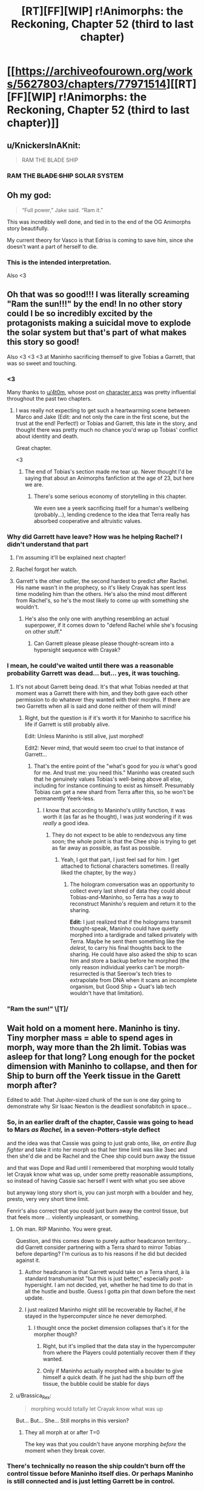 #+TITLE: [RT][FF][WIP] r!Animorphs: the Reckoning, Chapter 52 (third to last chapter)

* [[https://archiveofourown.org/works/5627803/chapters/77971514][[RT][FF][WIP] r!Animorphs: the Reckoning, Chapter 52 (third to last chapter)]]
:PROPERTIES:
:Author: TK17Studios
:Score: 55
:DateUnix: 1621934625.0
:DateShort: 2021-May-25
:END:

** u/KnickersInAKnit:
#+begin_quote
  RAM THE BLADE SHIP
#+end_quote
:PROPERTIES:
:Author: KnickersInAKnit
:Score: 13
:DateUnix: 1621949214.0
:DateShort: 2021-May-25
:END:

*** RAM THE +BLADE SHIP+ SOLAR SYSTEM
:PROPERTIES:
:Author: Invisible_Pony
:Score: 10
:DateUnix: 1621949951.0
:DateShort: 2021-May-25
:END:


** Oh my god:

#+begin_quote
  “Full power,” Jake said. “Ram it.”
#+end_quote

This was incredibly well done, and tied in to the end of the OG Animorphs story beautifully.

My current theory for Vasco is that Edriss is coming to save him, since she doesn't want a part of herself to die.
:PROPERTIES:
:Author: AstralCodex
:Score: 14
:DateUnix: 1621976382.0
:DateShort: 2021-May-26
:END:

*** This is the intended interpretation.

Also <3
:PROPERTIES:
:Author: TK17Studios
:Score: 7
:DateUnix: 1622013792.0
:DateShort: 2021-May-26
:END:


** Oh that was so good!!! I was literally screaming "Ram the sun!!!" by the end! In no other story could I be so incredibly excited by the protagonists making a suicidal move to explode the solar system but that's part of what makes this story so good!

Also <3 <3 <3 at Maninho sacrificing themself to give Tobias a Garrett, that was so sweet and touching.
:PROPERTIES:
:Author: holyninjaemail
:Score: 10
:DateUnix: 1621957801.0
:DateShort: 2021-May-25
:END:

*** <3

Many thanks to [[/u/4t0m][u/4t0m]], whose post on [[https://www.reddit.com/r/rational/comments/kp7wgl/character_arcs_in_ranimorphs/][character arcs]] was pretty influential throughout the past two chapters.
:PROPERTIES:
:Author: TK17Studios
:Score: 9
:DateUnix: 1621969889.0
:DateShort: 2021-May-25
:END:

**** I was really not expecting to get such a heartwarming scene between Marco and Jake (Edit: and not only the care in the first scene, but the trust at the end! Perfect!) or Tobias and Garrett, this late in the story, and thought there was pretty much no chance you'd wrap up Tobias' conflict about identity and death.

Great chapter.

<3
:PROPERTIES:
:Author: 4t0m
:Score: 6
:DateUnix: 1622061947.0
:DateShort: 2021-May-27
:END:

***** The end of Tobias's section made me tear up. Never thought I'd be saying that about an Animorphs fanfiction at the age of 23, but here we are.
:PROPERTIES:
:Author: Quibbloboy
:Score: 6
:DateUnix: 1622177716.0
:DateShort: 2021-May-28
:END:

****** There's some serious economy of storytelling in this chapter.

We even see a yeerk sacrificing itself for a human's wellbeing (probably...), lending credence to the idea that Terra really has absorbed cooperative and altruistic values.
:PROPERTIES:
:Author: 4t0m
:Score: 8
:DateUnix: 1622206076.0
:DateShort: 2021-May-28
:END:


*** Why did Garrett have leave? How was he helping Rachel? I didn't understand that part
:PROPERTIES:
:Author: oleredrobbins
:Score: 6
:DateUnix: 1621960101.0
:DateShort: 2021-May-25
:END:

**** I'm assuming it'll be explained next chapter!
:PROPERTIES:
:Author: holyninjaemail
:Score: 8
:DateUnix: 1621961414.0
:DateShort: 2021-May-25
:END:


**** Rachel forgot her watch.
:PROPERTIES:
:Author: Invisible_Pony
:Score: 5
:DateUnix: 1621965448.0
:DateShort: 2021-May-25
:END:


**** Garrett's the other outlier, the second hardest to predict after Rachel. His name wasn't in the prophecy, so it's likely Crayak has spent less time modeling him than the others. He's also the mind most different from Rachel's, so he's the most likely to come up with something she wouldn't.
:PROPERTIES:
:Author: daytodave
:Score: 5
:DateUnix: 1622109040.0
:DateShort: 2021-May-27
:END:

***** He's also the only one with anything resembling an actual superpower, if it comes down to "defend Rachel while she's focusing on other stuff."
:PROPERTIES:
:Author: TK17Studios
:Score: 5
:DateUnix: 1622138287.0
:DateShort: 2021-May-27
:END:

****** Can Garrett please please please thought-scream into a hypersight sequence with Crayak?
:PROPERTIES:
:Author: daytodave
:Score: 5
:DateUnix: 1622147432.0
:DateShort: 2021-May-28
:END:


*** I mean, he could've waited until there was a reasonable probability Garrett was dead... but... yes, it was touching.
:PROPERTIES:
:Author: DuskyDay
:Score: 6
:DateUnix: 1621975187.0
:DateShort: 2021-May-26
:END:

**** It's not about Garrett being dead. It's that what Tobias needed at that moment was a Garrett there with him, and they both gave each other permission to do whatever they wanted with their morphs. If there are two Garretts when all is said and done neither of them will mind!
:PROPERTIES:
:Author: holyninjaemail
:Score: 7
:DateUnix: 1621982245.0
:DateShort: 2021-May-26
:END:

***** Right, but the question is if it's worth it for Maninho to sacrifice his life if Garrett is still probably alive.

Edit: Unless Maninho is still alive, just morphed!

Edit2: Never mind, that would seem too cruel to that instance of Garrett...
:PROPERTIES:
:Author: DuskyDay
:Score: 5
:DateUnix: 1621983040.0
:DateShort: 2021-May-26
:END:

****** That's the entire point of the "what's good for you /is/ what's good for me. And trust me: you need this." Maninho was created such that he genuinely values Tobias's well-being above all else, including for instance continuing to exist as himself. Presumably Tobias can get a new shard from Terra after this, so he won't be permanently Yeerk-less.
:PROPERTIES:
:Author: holyninjaemail
:Score: 7
:DateUnix: 1621988517.0
:DateShort: 2021-May-26
:END:

******* I know that according to Maninho's utility function, it was worth it (as far as he thought), I was just wondering if it was /really/ a good idea.
:PROPERTIES:
:Author: DuskyDay
:Score: 7
:DateUnix: 1622018271.0
:DateShort: 2021-May-26
:END:

******** They do not expect to be able to rendezvous any time soon; the whole point is that the Chee ship is trying to get as far away as possible, as fast as possible.
:PROPERTIES:
:Author: TK17Studios
:Score: 5
:DateUnix: 1622049560.0
:DateShort: 2021-May-26
:END:

********* Yeah, I got that part, I just feel sad for him. I get attached to fictional characters sometimes. (I really liked the chapter, by the way.)
:PROPERTIES:
:Author: DuskyDay
:Score: 3
:DateUnix: 1622053140.0
:DateShort: 2021-May-26
:END:

********** The hologram conversation was an opportunity to collect every last shred of data they could about Tobias-and-Maninho, so Terra has a way to reconstruct Maninho's requiem and return it to the sharing.

*Edit:* I just realized that if the holograms transmit thought-speak, Maninho could have quietly morphed into a tardigrade and talked privately with Terra. Maybe he sent them something like the /delest/, to carry his final thoughts back to the sharing. He could have also asked the ship to scan him and store a backup before he morphed (the only reason individual yeerks can't be morph-resurrected is that Seerow's tech tries to extrapolate from DNA when it scans an incomplete organism, but Good Ship + Quat's lab tech wouldn't have that limitation).
:PROPERTIES:
:Author: daytodave
:Score: 5
:DateUnix: 1622109398.0
:DateShort: 2021-May-27
:END:


*** "Ram the sun!" \[T]/
:PROPERTIES:
:Author: FenrirW0lf
:Score: 4
:DateUnix: 1621988933.0
:DateShort: 2021-May-26
:END:


** Wait hold on a moment here. Maninho is tiny. Tiny morpher mass = able to spend ages in morph, way more than the 2h limit. Tobias was asleep for that long? Long enough for the pocket dimension with Maninho to collapse, and then for Ship to burn off the Yeerk tissue in the Garett morph after?

Edited to add: That Jupiter-sized chunk of the sun is one day going to demonstrate why Sir Isaac Newton is the deadliest sonofabitch in space...
:PROPERTIES:
:Author: KnickersInAKnit
:Score: 12
:DateUnix: 1621974255.0
:DateShort: 2021-May-26
:END:

*** So, in an earlier draft of the chapter, Cassie was going to head to Mars /as Rachel,/ in a seven-Potters-style deflect

and the idea was that Cassie was going to just grab onto, like, /an entire Bug fighter/ and take it into her morph so that her time limit was like 3sec and then she'd die and be Rachel and the Chee ship could burn away the tissue

and that was Dope and Rad until I remembered that morphing would totally let Crayak know what was up, under some pretty reasonable assumptions, so instead of having Cassie sac herself I went with what you see above

but anyway long story short is, you can just morph with a boulder and hey, presto, very very short time limit.

Fenrir's also correct that you could just burn away the control tissue, but that feels more ... violently unpleasant, or something.
:PROPERTIES:
:Author: TK17Studios
:Score: 11
:DateUnix: 1621976300.0
:DateShort: 2021-May-26
:END:

**** Oh man. RIP Maninho. You were great.

Question, and this comes down to purely author headcanon territory...did Garrett consider partnering with a Terra shard to mirror Tobias before departing? I'm curious as to his reasons if he did but decided against it.
:PROPERTIES:
:Author: KnickersInAKnit
:Score: 7
:DateUnix: 1621978814.0
:DateShort: 2021-May-26
:END:

***** Author headcanon is that Garrett would take on a Terra shard, à la standard transhumanist "but this is just better," especially post-hypersight. I am not decided, yet, whether he had time to do that in all the hustle and bustle. Guess I gotta pin that down before the next update.
:PROPERTIES:
:Author: TK17Studios
:Score: 5
:DateUnix: 1621981138.0
:DateShort: 2021-May-26
:END:


***** I just realized Maninho might still be recoverable by Rachel, if he stayed in the hypercomputer since he never demorphed.
:PROPERTIES:
:Author: DuskyDay
:Score: 4
:DateUnix: 1622062625.0
:DateShort: 2021-May-27
:END:

****** I thought once the pocket dimension collapses that's it for the morpher though?
:PROPERTIES:
:Author: KnickersInAKnit
:Score: 5
:DateUnix: 1622066104.0
:DateShort: 2021-May-27
:END:

******* Right, but it's implied that the data stay in the hypercomputer from where the Players could potentially recover them if they wanted.
:PROPERTIES:
:Author: DuskyDay
:Score: 6
:DateUnix: 1622066448.0
:DateShort: 2021-May-27
:END:


******* Only if Maninho actually morphed with a boulder to give himself a quick death. If he just had the ship burn off the tissue, the bubble could be stable for days
:PROPERTIES:
:Author: daytodave
:Score: 3
:DateUnix: 1622109703.0
:DateShort: 2021-May-27
:END:


**** u/Brassica_Rex:
#+begin_quote
  morphing would totally let Crayak know what was up
#+end_quote

But... But... She... Still morphs in this version?
:PROPERTIES:
:Author: Brassica_Rex
:Score: 4
:DateUnix: 1621987568.0
:DateShort: 2021-May-26
:END:

***** They all morph at or after T=0

The key was that you couldn't have anyone morphing /before/ the moment when they break cover.
:PROPERTIES:
:Author: TK17Studios
:Score: 8
:DateUnix: 1621990500.0
:DateShort: 2021-May-26
:END:


*** There's technically no reason the ship couldn't burn off the control tissue before Maninho itself dies. Or perhaps Maninho is still connected and is just letting Garrett be in control.
:PROPERTIES:
:Author: FenrirW0lf
:Score: 6
:DateUnix: 1621975816.0
:DateShort: 2021-May-26
:END:


*** Or he just asked the ship to burn off the tissue right away.
:PROPERTIES:
:Author: DuskyDay
:Score: 4
:DateUnix: 1621977959.0
:DateShort: 2021-May-26
:END:

**** Maninho's time limit is long enough for Garrett to go through REM sleep, and Garrett wondered why Tobias didn't just stay in his morph armor to get his hand back. So this Garrett morph could go to sleep, get acquired, and then Maninho can demorph, and Tobias can restore the same Garrett using Quat's lab with complete continuity.
:PROPERTIES:
:Author: daytodave
:Score: 3
:DateUnix: 1622110072.0
:DateShort: 2021-May-27
:END:

***** I think that if Maninho did that, there would be no need to leave the note - the note sounds like something more final.
:PROPERTIES:
:Author: DuskyDay
:Score: 4
:DateUnix: 1622236306.0
:DateShort: 2021-May-29
:END:


** In Roman mythology, Jupiter was the child-- the "joint creation" if you will-- of Saturn and another titan. Saturn tried to eat Jupiter when he was a baby, and was tricked by the other titan into eating a rock instead. He believed Jupiter was dead. Saturn was later defeated by Jupiter, who reigned over the new age of gods as God of the Sky.

In this chapter, a bolt of fire the size of Jupiter is flung at a titan the size of Saturn, who is consuming a very large rock. As best as I can discern, this chapter takes place sometime around Halloween in the late twenties, meaning the Earth and Saturn are aligned.

The Fury of Jupiter will destroy them both, before hurtling onward into the void.

Years later, if alien beings come to the solar system to see where it all began, they might search the skies for the receding blaze of glory, exploding in slow motion due to time dilation as it carries away the age of titans, and marks the dawn of the age of gods.

They can find it in the constellation of Aries.

The Ram.
:PROPERTIES:
:Author: strategyzrox
:Score: 10
:DateUnix: 1622080798.0
:DateShort: 2021-May-27
:END:

*** If this was an intentional easter egg, I believe it may just be the best I have ever discovered. If not, I suppose the urlimist deserves credit for poetic flair.

(Also, depending on how z-space corresponds to ordinary space, that fireball may well be headed directly toward whatever planet the Howlers most recently came from. It's certainly going to wipe out everything near the mouth of this side of the z-space bridge)
:PROPERTIES:
:Author: strategyzrox
:Score: 6
:DateUnix: 1622081327.0
:DateShort: 2021-May-27
:END:


*** This is not a coincidence because nothing is ever a coincidence
:PROPERTIES:
:Author: FenrirW0lf
:Score: 5
:DateUnix: 1622085360.0
:DateShort: 2021-May-27
:END:


** This chapter was great. Answered a lot of questions but, of course, raised plenty of others too.

One thing is that I'm super curious about what's really going on with Crayak right now. On the one hand it's possible that it really /did/ spend its initiative down so low that the best it could do was mobilize the remaining Howlers and also launch a few whatever-weapons-they-were from the not-really-Earth-anymore's surface. But on the other hand, maybe it didn't and it's holding its initiative in reserve for... something. But if that's the case, what kind of /something/ is worth risking the hypercomputer that it currently lives in? I don't feel like getting Marco and Jake to sacrifice themselves is itself enough of a reward for that kind of risk, if it could kill them off and more in some easier way.

And of course the other thing is what's the deal with all the unanswered alternate universe/alternate timeline shenanigans, and how will that play into the endgame? Is something going to happen soon that's the actual cause of those shenanigans? It's been claimed that time travel is impossible in this universe, but do we really /know/ that? Maybe self-consistent loops are possible à la HPMOR, and we've just seen the weird effects of some future cause radiating backwards in time. Or maybe there's a DBZ-style immutable but branching timelines thing going on, and the current universe is the result of intervention from another timeline. But if that's the case, who intervened and when? All in all, I still have no idea what to make of it and I guess we'll have to see what the next chapters bring us.

There's also the question of what part the Visser has to play in the remaining chapters, if any. Does he have backups that would have survived the quantum virus? If not, then he's presumably still backed up inside the hypercomptuer several times over like every other morpher. Would Crayak have a reason to bring him back after wiping him off the game board? Would /Rachel/ have a reason to bring him back?
:PROPERTIES:
:Author: FenrirW0lf
:Score: 7
:DateUnix: 1621984481.0
:DateShort: 2021-May-26
:END:

*** Man. What /is/ going on with Crayak right now?

=)
:PROPERTIES:
:Author: TK17Studios
:Score: 10
:DateUnix: 1622013819.0
:DateShort: 2021-May-26
:END:

**** The ellimist already proved that it's possible for a mind in the computer's databanks to take over the entire thing.

And Marco proved that if you die in morph your conscious mind exists and keeps functioning while in the databank.

And V3 was the 3rd-most knowledgeable being in the universe on how the supercomputer works.

I don't really have a coherent conclusion from those 3 facts, but they seem relevant.
:PROPERTIES:
:Author: Invisible_Pony
:Score: 9
:DateUnix: 1622060959.0
:DateShort: 2021-May-27
:END:

***** Wouldn't be the first time that Crayak-hardware got taken over by a mind uploaded inside of it either...
:PROPERTIES:
:Author: FenrirW0lf
:Score: 6
:DateUnix: 1622066771.0
:DateShort: 2021-May-27
:END:

****** What were the other ones?
:PROPERTIES:
:Author: DuskyDay
:Score: 4
:DateUnix: 1622110273.0
:DateShort: 2021-May-27
:END:

******* When Toomin took over Father, who was a cast-off bit from Crayak's progenitor.
:PROPERTIES:
:Author: FenrirW0lf
:Score: 9
:DateUnix: 1622113410.0
:DateShort: 2021-May-27
:END:

******** Ooh, right!
:PROPERTIES:
:Author: DuskyDay
:Score: 3
:DateUnix: 1622113577.0
:DateShort: 2021-May-27
:END:


***** RemindMe! 1 month
:PROPERTIES:
:Author: TK17Studios
:Score: 5
:DateUnix: 1622063336.0
:DateShort: 2021-May-27
:END:

****** Maybe the goal is to get the game to a state where Crayak has to simulate a scenario where a quantum virus is made that perfectly matches a critical piece of Its own hardware, while Rachel quietly pulls the machine with that hardware into regular space, where it's immediately ripped out by the simulated quantum virus
:PROPERTIES:
:Author: daytodave
:Score: 3
:DateUnix: 1622130728.0
:DateShort: 2021-May-27
:END:


***** How do you fight God? You make copies of yourself. Each tries to think of a way to fight God, and makes copies of itself.
:PROPERTIES:
:Author: daytodave
:Score: 4
:DateUnix: 1622112588.0
:DateShort: 2021-May-27
:END:


**** plot twist: Crayak deduced Toomin's gambit and knew all of this was coming. So it's pretending to put up resistance while quietly guiding the Animorphs along a path it wants. Also destroying the arbiter is bad actually, and just helps unleash Crayak sooner rather than hurting it.

not sure how confident I am in that line of thinking, but it could be a thing. especially since there were two separate attempts to destroy the arbiter, and Crayak seems pretty content with sitting there and letting the second one happen after the first one foiled itself.
:PROPERTIES:
:Author: FenrirW0lf
:Score: 6
:DateUnix: 1622056270.0
:DateShort: 2021-May-26
:END:

***** ^{SEEMS PRETTY CONTENT, DOESN'T HE}
:PROPERTIES:
:Author: TK17Studios
:Score: 3
:DateUnix: 1622056752.0
:DateShort: 2021-May-26
:END:

****** If all that is true, hopefully Rachel is quick enough on the uptake to divert Jake and Marco's hyperdrive jump before it's too late! If not, I guess /she'll/ be the one trying to deflect all the damage instead of Crayak...
:PROPERTIES:
:Author: FenrirW0lf
:Score: 4
:DateUnix: 1622060967.0
:DateShort: 2021-May-27
:END:


**** [[https://www.reddit.com/r/rational/comments/duheqj/rff_ranimorphs_the_reckoning_chapter_50_aximili/f7xh363/?context=1][Man.]] What /is/ TK17 foreshadowing here?
:PROPERTIES:
:Author: daytodave
:Score: 3
:DateUnix: 1622148425.0
:DateShort: 2021-May-28
:END:


*** u/oleredrobbins:
#+begin_quote
  But if that's the case, what kind of something is worth risking the hypercomputer that it currently lives in? I don't feel like getting Marco and Jake to sacrifice themselves is itself enough of a reward for that kind of risk, if it could kill them off and more in some easier way.
#+end_quote

Oh you know what, I hadn't actually thought about that. There is a good chance Crayak just stops their ship. I'm not sure if he can kill them outright because they're the “chosen ones” and may still have a lot of protection in the game a random person wouldn't
:PROPERTIES:
:Author: oleredrobbins
:Score: 3
:DateUnix: 1622048646.0
:DateShort: 2021-May-26
:END:


** Always on the edge of my seat to read through another one of these updates. :)

I have a question: Regarding everyone generally avoiding morphing before the arranged countdown-end time so as not to give anything away...

And regarding Tobias and Garrett acquiring one another shortly before the arranged countdown-end time...

Does the acquiring process itself not access the hypercomputer, and the characters know that it doesn't? Unless this was explained or discovered at some point that I missed, I would have thought that it does, the same way that morphing does, to upload and process the acquired pattern so that it can be used later.
:PROPERTIES:
:Author: icosaplex
:Score: 6
:DateUnix: 1622039156.0
:DateShort: 2021-May-26
:END:

*** They simply didn't think about it.

It's /plausible/ that the acquired patterns are saved locally, and not uploaded to the cloud, such that it wouldn't tip off Crayak.

Interestingly, if it /did/ tip off Crayak, for some reason Crayak did not seem to respond as if it had noticed...
:PROPERTIES:
:Author: TK17Studios
:Score: 8
:DateUnix: 1622048246.0
:DateShort: 2021-May-26
:END:


** [[/u/TK17Studios]] - thanks so much for writing this! FYI, I've recently moved it to our wiki's 'Defining Works' section, on the basis that I think of it as part of the /reflectively/ rationalist canon along with /Luminosity/ and /HPMOR/.

Very few stories, even here, so strongly convey the experience of reflecting on rationality that readers can learn from it. (in HPMOR we learn mostly from the /inadequacy/ of reflection, but he /was/ eleven...)
:PROPERTIES:
:Author: PeridexisErrant
:Score: 19
:DateUnix: 1621952602.0
:DateShort: 2021-May-25
:END:

*** Also would it be okay to link out to Ao3 instead of ff? I've kept the Ao3 version closer to the master, thanks to the interface being better.
:PROPERTIES:
:Author: TK17Studios
:Score: 8
:DateUnix: 1621981764.0
:DateShort: 2021-May-26
:END:

**** Yes, absolutely, Ao3 is 💖
:PROPERTIES:
:Author: PeridexisErrant
:Score: 3
:DateUnix: 1621985494.0
:DateShort: 2021-May-26
:END:


*** <3 <3 <3 <3 <3 <3 <3 <3 <3 <3 <3 <3 <3
:PROPERTIES:
:Author: TK17Studios
:Score: 6
:DateUnix: 1621966256.0
:DateShort: 2021-May-25
:END:


** Second star to the right and straight on till Ragnarok.
:PROPERTIES:
:Author: JJReeve
:Score: 5
:DateUnix: 1622046852.0
:DateShort: 2021-May-26
:END:


** Reactions:

What a way to go, ramming the sun. The sheer spectacle is dimmed only slightly by the fact that presumably everyone has backups of everyone else, and even one survivor means everyone lives.

Wonder what's going to happen with Vasco. Probably we'll get to see what V3's quantum virus contingencies are from his POV.

What would Cassie want to do with a shelf of quantum viruses? Was this part of the plan?

Tobias gets it... finally. Took him long enough.

I see the original plan for 1 narrator per chapter (as described in Ch. 44's notes) has gone out the window. Probably for the best, and I'd likely have done the same. It doesn't set off my OCD as it's limited to the final and suitably epic arc.

Only 2 chapters to not only resolve the present crisis, but explain and deal with the canon-discrepancy stuff, as well as the narratively mandated return of V3. Those are going to be tightly packed no matter how you dice them (I'm hoping for more 30k word chapters personally). But however it turns out, there HAVE to be only 2 chapters left, by hook or by crook, to make the total 54. If I was writing and really needed the chapter space, I'd relabel Ch. 48 into an interlude, freeing 1 more Chapter number. Very clever to pad out/hold in reserve a flexible number for the crucial chapter count.

Questions I'd like to clear up:

- Was Rachel the one responsible for taking down the z space rift? She had to because they were all outside it at the start and Cassie had to make it to Mars ASAP, am I right?

- Possible snarl Re: short term memory

#+begin_quote
  clones either of us made would have memories that stopped a day or so ago
#+end_quote

Here it takes about a day for memories to settle, but elsewhere this time has been variously stated to be somewhere less than 5 days or about 10 days^{as} ^{you'd} ^{know} ^{^{if}} ^{^{you}} ^{^{had}} ^{^{^{checked}}} ^{^{^{^{your}}}} ^{^{^{^{email.}}}}
:PROPERTIES:
:Author: Brassica_Rex
:Score: 4
:DateUnix: 1621954090.0
:DateShort: 2021-May-25
:END:

*** u/oleredrobbins:
#+begin_quote
  What a way to go, ramming the sun. The sheer spectacle is dimmed only slightly by the fact that presumably everyone has backups of everyone else, and even one survivor means everyone lives.
#+end_quote

Well they no longer have the morphing cube and given everything that's happening on earth, even if they did finding people willing to sacrifice themselves and being able to care for the bodies until they wake up would be a challenge...I think this is it. Rachel being a demigod now does change things though, maybe she can just bring everyone back
:PROPERTIES:
:Author: oleredrobbins
:Score: 7
:DateUnix: 1621955108.0
:DateShort: 2021-May-25
:END:

**** u/Brassica_Rex:
#+begin_quote
  cube is ded
#+end_quote

Oh yeah I forgot it's hard to keep track of all the pieces

Point still stands though, since there's a Player level enitity on their side. Probably they're going to bring back earth if they win, and given that it's a story, they probably will.
:PROPERTIES:
:Author: Brassica_Rex
:Score: 6
:DateUnix: 1621955333.0
:DateShort: 2021-May-25
:END:

***** Yeah it will be a fine line to walk because “well we beat Crayak but earth is destroyed and all the characters are dead” is a little too bleak to be satisfying and “they all lived happily ever after” is a little too cheery to be satisfying. But I'm done doubting the author, there have been several points in the story where I thought “there's no way he pulls this off, he wrote himself into a corner” and I've been wrong every time
:PROPERTIES:
:Author: oleredrobbins
:Score: 11
:DateUnix: 1621955521.0
:DateShort: 2021-May-25
:END:

****** Well said. Now assuming a satisfying ending has to lie between those extremes, or outside the paradigm entirely, the most likely route is going to hang on the weird timeline stuff.

My best guess is they'll end up creating the Canon universe which ends up creating their own in a recursive loop, or something at least that weird.
:PROPERTIES:
:Author: Brassica_Rex
:Score: 8
:DateUnix: 1621956179.0
:DateShort: 2021-May-25
:END:

******* There's a quantum virus keyed to Jake, specifically, whereas the others cover whole species. Maybe they could make a mold of him from that?
:PROPERTIES:
:Author: Meykem
:Score: 3
:DateUnix: 1622005495.0
:DateShort: 2021-May-26
:END:


****** <3 <3 <3
:PROPERTIES:
:Author: TK17Studios
:Score: 4
:DateUnix: 1621970354.0
:DateShort: 2021-May-25
:END:


*** Alas, the same things that delayed the publishing of this chapter also delayed my checking ^{your} ^{emails ^{to}} ^{me,} sorry
:PROPERTIES:
:Author: TK17Studios
:Score: 7
:DateUnix: 1621970217.0
:DateShort: 2021-May-25
:END:


*** u/holyninjaemail:
#+begin_quote
  Was Rachel the one responsible for taking down the z space rift? She had to because they were all outside it at the start and Cassie had to make it to Mars ASAP, am I right?
#+end_quote

Z space rift surrounds the solar system, not the Earth. The Visser was doing stuff on Mars before he discovered the bridge, and I think with Serenity they figured out the barrier was past Neptune.
:PROPERTIES:
:Author: holyninjaemail
:Score: 4
:DateUnix: 1621957999.0
:DateShort: 2021-May-25
:END:

**** It was Rachel, yes. The thinking there was: we can either all file neatly across the single known choke point where any half-competent idiot would have placed countermeasures (I mean, we already /saw/ countermeasures being used there, to devastating effect)

or we can reopen the whole system, which not only has the benefit of letting us jump straight in, but also lets us bring Livingstone into play and threatens further intervention from e.g. Andalites
:PROPERTIES:
:Author: TK17Studios
:Score: 5
:DateUnix: 1621970331.0
:DateShort: 2021-May-25
:END:

***** ...oh lol I managed to entirely miss the part where everyone left the system through the bridge at some point. Now I see what the question was.
:PROPERTIES:
:Author: holyninjaemail
:Score: 5
:DateUnix: 1621972810.0
:DateShort: 2021-May-26
:END:


***** thing is, doing that would cost initiative, wouldn't it?

I believe you said that the rift was a collaborative effort between 2 Players, which kinda gives the impression that playing with solar system sized z space rifts has a non trivial cost

(unless the setup was more a formality, akin to setting up a game board? but that would make unilaterally removing it even costlier)

the thing is that NONE of this is in the text proper, we're going entirely of author notes here
:PROPERTIES:
:Author: Brassica_Rex
:Score: 4
:DateUnix: 1621986876.0
:DateShort: 2021-May-26
:END:

****** *yet
:PROPERTIES:
:Author: TK17Studios
:Score: 4
:DateUnix: 1621990526.0
:DateShort: 2021-May-26
:END:

******* /yes/
:PROPERTIES:
:Author: Brassica_Rex
:Score: 4
:DateUnix: 1622023549.0
:DateShort: 2021-May-26
:END:


** Tobias is going to the Pemalite homeworld 11 days away; it's the only other place that even might have technology that could be a threat to Crayak.

The only other move I can think of that even /might/ force Crayak to respond would be going to Leera, abducting a bunch of Leerans, and dropping them into the middle of every gathering of sentient minds he could find, anywhere.

I predict that this:

#+begin_quote
  A billion simulations began, then, as the player checked and re-checked and re-re-checked its assumptions, making sure that it had not missed anything of import. A billion Vissers crawled through the simulations, encountering the information under a billion slightly varied sets of circumstances, reacting to it in a billion slightly different ways, creating a billion branching futures.
#+end_quote

will end up having been a bad idea, or at least an interesting one. The halting problem implies you can't make an absolutely perfect virus-checker, right? So as soon as Visser 3 realized he was being studied and modeled, he would have started trying to make a program that models his behavior a virus that takes over the Arbiter. And he would obviously base the exact strategy on the subtlest quantum randomness, to ensure that all billion copies throws something different. And even if no copies succeed, some copies might come close enough to warrant further investigation by Crayak (copying himself, for example), thereby spawning more copies of the Visser. This is exactly what Toomin did to Father: as a simulation, take over the platform. I wonder if the trap Toomin set with Rachel is intended to distract Crayak from this, and to incentivize it to consider low-probability events, such as being taken over by copies of one of your simulations.
:PROPERTIES:
:Author: daytodave
:Score: 3
:DateUnix: 1622111983.0
:DateShort: 2021-May-27
:END:

*** u/DuskyDay:
#+begin_quote
  The halting problem implies you can't make an absolutely perfect virus-checker, right?
#+end_quote

Please, explain.

(I think Crayak is too intelligent for the Visser to hack him in this way - Toomin hacked Father because of his special talent for probability meddling. If Visser can do the same, I'm not sure it's been foreshadowed. But anything is possible at this point - I have no idea why Crayak isn't responding, so something I didn't think of must be the right answer in any case.) It's connected to the Visser, probably, given a spoilered comment from the TK.
:PROPERTIES:
:Author: DuskyDay
:Score: 4
:DateUnix: 1622134139.0
:DateShort: 2021-May-27
:END:

**** Toomin did leave V3 a "gift" that we haven't seen yet.
:PROPERTIES:
:Author: Invisible_Pony
:Score: 5
:DateUnix: 1622137396.0
:DateShort: 2021-May-27
:END:

***** I thought that was Crayak?

Although it just occurred to me that Toomin's messages in the game aren't bound by the Arbiter's /no lying/ rule.
:PROPERTIES:
:Author: daytodave
:Score: 5
:DateUnix: 1622172658.0
:DateShort: 2021-May-28
:END:

****** It was almost certainly just Crayak convincing the Visser to play along with unlocking the Chee. I don't imagine that Toomin, with his incredibly subtle manipulations that had to stay under the radar from both players, could repeatedly co-opt the avatar or create his own copy of the avatar while also avoiding notice.
:PROPERTIES:
:Author: FenrirW0lf
:Score: 4
:DateUnix: 1622186164.0
:DateShort: 2021-May-28
:END:


****** It might've been Crayak manipulated by Toomin.
:PROPERTIES:
:Author: DuskyDay
:Score: 5
:DateUnix: 1622237873.0
:DateShort: 2021-May-29
:END:


**** So I don't want to pretend I super understand it, and I wrote all my comments last night while high af, but my armchair understanding is that writing perfect, infallible antivirus software is [[https://www.google.com/url?sa=t&source=web&rct=j&url=https://www.cs.virginia.edu/%7Eevans/pubs/virus.pdf&ved=2ahUKEwi1-aTXqurwAhV3AZ0JHYa3AtIQFjAAegQIAxAC&usg=AOvVaw2IYhc2g175hIFZ7JdT5gEw][impossible]], and that the reason why that's true is because the [[https://en.m.wikipedia.org/wiki/Halting_problem][Halting Problem]] is provably undecidable:

#+begin_quote
  In computability theory, the halting problem is the problem of determining, from a description of an arbitrary computer program and an input, whether the program will finish running, or continue to run forever. Alan Turing proved in 1936 that a general algorithm to solve the halting problem for all possible program-input pairs cannot exist.

  For any program f that might determine if programs halt, a "pathological" program g, called with some input, can pass its own source and its input to f and then specifically do the opposite of what f predicts g will do. No f can exist that handles this case. A key part of the proof is a mathematical definition of a computer and program, which is known as a Turing machine; the halting problem is undecidable over Turing machines. It is one of the first cases of decision problems proven to be unsolvable. This proof is significant to practical computing efforts, defining a class of applications which no programming invention can possibly perform perfectly.
#+end_quote

In other words, one of the "this must be true or else we are irredeemably fucked anyway" assumptions the kids can probably make is that not even Crayak could make a platform that can be absolutely certain a given simulation is safe to run. I'm wondering if Toomin incorporated this into his strategy when planting his "ghosts in the machine".
:PROPERTIES:
:Author: daytodave
:Score: 5
:DateUnix: 1622135573.0
:DateShort: 2021-May-27
:END:

***** Thanks, I'll read it tomorrow!
:PROPERTIES:
:Author: DuskyDay
:Score: 4
:DateUnix: 1622236853.0
:DateShort: 2021-May-29
:END:


***** u/PeridexisErrant:
#+begin_quote
  In other words, one of the "this must be true or else we are irredeemably fucked anyway" assumptions the kids can probably make is that not even Crayak could make a platform that can be absolutely certain a given simulation is safe to run.
#+end_quote

Unfortunately:

- The halting problem means it's not /always/ possible to determine what a given program does, if that program can do an unlimited amount of computation.\\
  *But* that doesn't apply if you say "well, computing for more than a billion years is suspicious as /heck/, I'll treat that as a virus".
- The halting problem refers to all possible programs. "Programs we want to run", or "programs simulating people", may be enormously simpler to analyse.
- The halting problem /does not/ rule out perfectly secure "sandboxes". If Crayak is simulating a program or person, /there need not be any way "out" of the simulation/.\\
  (not even LARPing the malign universal prior, which is sad in this hypothetical but very good news IRL)

TLDR, Crayak could in fact start running programs in an inescapable sandbox, and terminate them if they looked suspicious without needing ultracomputational powers.
:PROPERTIES:
:Author: PeridexisErrant
:Score: 3
:DateUnix: 1622386283.0
:DateShort: 2021-May-30
:END:


***** So, as PeridexisErrant points out, the biggest obstacle against that idea is sandboxing. Viruses aren't mathematically impossible to defend against, they just exploit vulnerabilities that are due to design flaws.

It's perfectly possible for a god to create a simulation program that has no flaws that a non-god brain would /ever/ be able to find/imagine in a few weeks.
:PROPERTIES:
:Author: CouteauBleu
:Score: 3
:DateUnix: 1622412634.0
:DateShort: 2021-May-31
:END:


** Did Magellan die?
:PROPERTIES:
:Author: oleredrobbins
:Score: 4
:DateUnix: 1622423578.0
:DateShort: 2021-May-31
:END:

*** That's the intended interpretation, yeah. Else he would have been free to do the ramming, and Jake and Marco wouldn't have had to sacrifice themselves (1 being better than 2, trolley problem style).
:PROPERTIES:
:Author: TK17Studios
:Score: 2
:DateUnix: 1622424557.0
:DateShort: 2021-May-31
:END:


** I love the nods to canon here after the last few chapters seemed to veer wildly away from it. I'm glad (/heartbroken for her) that we got the same reckless!Cassie that canon gave us. Cassie was always a wildcard in canon, even more so because none of her friends ever particularly recognized her as such, which made it all the more damaging when she did break ranks and do something unexpected.
:PROPERTIES:
:Author: 360Saturn
:Score: 9
:DateUnix: 1621945859.0
:DateShort: 2021-May-25
:END:

*** Yeah, I drew heavily on alternate-future terrorist Cassie for these two chapters (or like, not her directly, but I tried to imagine a transitional state, and what would take her from the-Cassie-we-know to the one we saw bombing civilian Yeerk population centers).
:PROPERTIES:
:Author: TK17Studios
:Score: 8
:DateUnix: 1621970131.0
:DateShort: 2021-May-25
:END:

**** You may or may not be familiar with Madoka Magica (another of the worlds that spawned [[https://www.reddit.com/r/ToTheStars/][a very popular fic]] in a similar vein to others on this sub), but if not, the despair event horizon is a pretty key concept in that world. And as such, it's the people with the most deeply held idealistic principles that end up snapping the most severely.

This Cassie is not unlike Madoka Magica's Mami when she (in that one timeline) learns the truth about the world they live within. Naturally, she takes it upon herself to 'save' everyone she can from an even worse fate by deciding the best thing for everyone is for them to die then and there instead of possibly facing future tortures and suffering. And with that goal in mind, she's very quick to lean in to the fact that no-one expects it of her to quickly restrain and kill half of the team before the news even sinks in properly for them.
:PROPERTIES:
:Author: 360Saturn
:Score: 5
:DateUnix: 1622023572.0
:DateShort: 2021-May-26
:END:


*** The wildcard just ran off with like 20 quantum viruses. I can only see this ending poorly for somebody.
:PROPERTIES:
:Author: Invisible_Pony
:Score: 6
:DateUnix: 1621995837.0
:DateShort: 2021-May-26
:END:

**** Helium's new andaleerks better not try to start shit now that Cassie's got vials with their names on them.
:PROPERTIES:
:Author: Meykem
:Score: 3
:DateUnix: 1622005126.0
:DateShort: 2021-May-26
:END:

***** Andaleerks? Or Yeerks-lite?
:PROPERTIES:
:Author: daytodave
:Score: 4
:DateUnix: 1622136196.0
:DateShort: 2021-May-27
:END:


** This chapter might be summarized as "remember all those NPCs? Turns out they can make decisions, too. Oops."

There's something thematically relevant, there, but I'm still trying to process the last scene and comment simultaneously, so I'm not sure how to phrase it better than <3 <3 <3 .

So I think the idea here is that Crayak put too much of himself into the Arbitor, that's the megastructure that showed up around Earth, and their plan was to distract Crayak so they could do as much damage to the physical structure as possible, possibly while blowing up the Sun and/or Earth, in whole or in part, whichever works. Something went wrong. Feels like the Howlers leaving a contengency deadman's switch type thing, more than direct action from Crayak, but that last scenehappened so fast I'll have to reread.

Thank you!

Edit: Eddris may or may not have screwed everyone over by allowing Bosco to morph, thus revealing the plan to Crayak?

And it really sucks to be Cassie right now. Though I guess it really sucks to be within 1AU of Earth right now, in general.
:PROPERTIES:
:Author: cae_jones
:Score: 6
:DateUnix: 1621937436.0
:DateShort: 2021-May-25
:END:

*** As Invisible Pony points out, Edriss had no incentive to tip off Crayak.

In my headcanon, she was /aaaaalmost/ not self-aware, in the way that you can kind of sneakily let yourself do something you know you shouldn't do, while humming innocently to yourself/distracting yourself/not thinking about it too closely.

So she stuck to the plan, in a fashion that would be visibly hard to distinguish if somehow anybody checked, in a way that would allow her to truthfully say things like "yep, I've told him to morph at the appropriate time, I've told him to launch at the appropriate time, we're all set."

But she slipped a couple of digits---enough to ensure that he'd come out of hyperspace /not/ in the middle of the sun.

BTW his morphing was part of the bluff---he was meant to morph so that Crayak would /see/ that they were alive, that they were coming, that the sun was going to get rammed. But if Crayak did in fact see, Crayak would have noticed that the course /wouldn't/ take the ship into the sun, so I wonder how Crayak would have reacted/how Crayak would have interpreted this weird bit of data...
:PROPERTIES:
:Author: TK17Studios
:Score: 11
:DateUnix: 1621970074.0
:DateShort: 2021-May-25
:END:


*** Edriss didn't want to tip off Crayak - the whole point was not to die immediately by flying into the sun, dying immediately via Crayak isn't any better.

Which raises the question of where she actually did send Livingstone - presumably somewhere where the ship remains safe, wherever that would be, and what the point of having him morph was.
:PROPERTIES:
:Author: Invisible_Pony
:Score: 6
:DateUnix: 1621949846.0
:DateShort: 2021-May-25
:END:


** Random dumb idea: the Visser's post-death Arngineered bodies reminded me of the Drode in the interlude where they attacked the Andalites. If it turns out that the Visser merged with Crayak, rather than being destroyed, well, we saw the blue Yoda avatar get destroyed, so if the Visserak needs an avatar...
:PROPERTIES:
:Author: cae_jones
:Score: 3
:DateUnix: 1621981140.0
:DateShort: 2021-May-26
:END:


** I just realized the Ellimist apparently replaced the Chee with a swarm of nanobots, as if that's better somehow.
:PROPERTIES:
:Author: Invisible_Pony
:Score: 3
:DateUnix: 1621996806.0
:DateShort: 2021-May-26
:END:

*** On that note I kinda have been wondering what drove the Ellimist to play along after he got backed into the corner by Crayak. The only move he could make was to use all the initiative he had to eliminate the Chee, but wouldn't he also know that doing so would cause him to forfeit the game? If his choice was between losing the game by inaction and losing the game by action, it seems like he could have thrown up his hands and been like "You wanted unlocked Chee, Crayak? Okay, hope you have fun with them!"

I'm guessing that the Ellimist must have had /some/ hope that he could wipe the Chee out while keeping the game going, or else he wouldn't have given it a try. Or maybe his actions didn't /directly/ lead to a forfeit according to the rules of the game, but still left him open to some kind of direct attack from Crayak that he didn't anticipate. But I'm not really sure how that works since we don't know the exact rules of the game.

Does it allow the players to directly attack each other if they accumulate sufficient advantage, or does one of them have to break a rule to be open to attack? And is it the opposing player that has to do the kill, or does the arbiter do that automatically? It /seems/ like Crayak is the one who did the Ellimist in, and seemingly in a way that the Ellimist didn't predict in advance. But it's still hard to tell from an outside perspective.
:PROPERTIES:
:Author: FenrirW0lf
:Score: 4
:DateUnix: 1621998337.0
:DateShort: 2021-May-26
:END:

**** Author headcanon is that the Ellimist knew that unlocked Chee was /the same kind/ of hellscape as Crayak, and possibly worse in magnitude.
:PROPERTIES:
:Author: TK17Studios
:Score: 3
:DateUnix: 1622002970.0
:DateShort: 2021-May-26
:END:

***** Right. So now I'm guessing the Ellimist knew he was toast either way, and the last choice to be made was whether Crayak or the Chee would be running the show from then on. And he chose to go with Crayak.

I'm guessing Toomin specifically designed his successor's values such that he would see that as the better choice too.
:PROPERTIES:
:Author: FenrirW0lf
:Score: 4
:DateUnix: 1622003576.0
:DateShort: 2021-May-26
:END:

****** I thought the Ellimist didn't know that popping the Chee would give Crayak a chance to kill It, because Crayak was smarter and had planned the Chee Gambit as a trap for the Ellimist. That that move was possible was one of the things Toomin mentioned "could be known only to Crayak".
:PROPERTIES:
:Author: daytodave
:Score: 3
:DateUnix: 1622136497.0
:DateShort: 2021-May-27
:END:

******* That's what I thought too at first, but what the Ellimist really failed to realize is that Crayak was going to unlock the Chee at all and then leave it holding the bag. And the key thing is once that realization hit, the Ellimist also realized it was in checkmate.

Eliminating the Chee requires actions that violate the rules of the game (bringing out the hypercomputer and using it to zap them away), which leaves it vulnerable to a killing blow by Crayak or the arbiter itself or whatever. Not eliminating them means letting them run rampant and free since Crayak purposefully rendered itself helpless to intervene. Eventually they'll figure out how to get into the arbiter, take out the Ellimist and Crayak both, then continue doing whatever they want with the universe uncontested.

So the Ellimist knew it was fucked and the only thing it could do was choose between the lesser of two bad futures.
:PROPERTIES:
:Author: FenrirW0lf
:Score: 4
:DateUnix: 1622151934.0
:DateShort: 2021-May-28
:END:


** sorry if this has been discussed in the past, but I'm wondering why the animorphs don't refresh their scans every day or so? I don't mind spoilers, so if it happens later please let me know, but it seems unbelievable that they lost so much time after the attempt on Visser Three around chapter 34 (Jake) and NO ONE could say "hey! let's backup each other"
:PROPERTIES:
:Author: lanvkrum
:Score: 3
:DateUnix: 1622060640.0
:DateShort: 2021-May-27
:END:

*** I just decided not to spend a ton of screen time on it. The intended interpretation (esp. with Garrett reminding them in one of his later chapters) is that they basically /are/ refreshing scans every day, now. So all of them have very-nearly-up-to-date morphs of each other.
:PROPERTIES:
:Author: TK17Studios
:Score: 7
:DateUnix: 1622063408.0
:DateShort: 2021-May-27
:END:

**** awesome, go Garrett! I also read recently the recap interlude from his point of view, I can only say I'm very grateful to you for writing this story! I can't wait to catch up and enjoy the ride to the end, thank you!
:PROPERTIES:
:Author: lanvkrum
:Score: 5
:DateUnix: 1622191004.0
:DateShort: 2021-May-28
:END:


** When I saw the author's note at the beginning of the update and read that there were only three chapters left, I got too sad to even read the chapter, and I put it down until now. Every chapter has been more intensely bittersweet for the whole last stretch here. I don't know what I'll do when it ends - probably throw myself back at Annotated, I guess.
:PROPERTIES:
:Author: Quibbloboy
:Score: 3
:DateUnix: 1622178615.0
:DateShort: 2021-May-28
:END:

*** [[https://images-wixmp-ed30a86b8c4ca887773594c2.wixmp.com/f/063720dc-1530-490c-b2cc-47d8b28ec841/d2vebkx-cb6ccbad-6b1d-421a-adcc-a2b21c3fca15.png/v1/fill/w_800,h_914,strp/calvin_and_hobbes_hug_by_humongous_e_d2vebkx-fullview.png?token=eyJ0eXAiOiJKV1QiLCJhbGciOiJIUzI1NiJ9.eyJzdWIiOiJ1cm46YXBwOjdlMGQxODg5ODIyNjQzNzNhNWYwZDQxNWVhMGQyNmUwIiwiaXNzIjoidXJuOmFwcDo3ZTBkMTg4OTgyMjY0MzczYTVmMGQ0MTVlYTBkMjZlMCIsIm9iaiI6W1t7ImhlaWdodCI6Ijw9OTE0IiwicGF0aCI6IlwvZlwvMDYzNzIwZGMtMTUzMC00OTBjLWIyY2MtNDdkOGIyOGVjODQxXC9kMnZlYmt4LWNiNmNjYmFkLTZiMWQtNDIxYS1hZGNjLWEyYjIxYzNmY2ExNS5wbmciLCJ3aWR0aCI6Ijw9ODAwIn1dXSwiYXVkIjpbInVybjpzZXJ2aWNlOmltYWdlLm9wZXJhdGlvbnMiXX0.B4P5iqQ2oK6K9eTv9FfzX1t4rbvNznlUA9MnLQPmU1A][hug]]
:PROPERTIES:
:Author: TK17Studios
:Score: 3
:DateUnix: 1622178884.0
:DateShort: 2021-May-28
:END:


** If Jake and Marco morph before impact Rachel could save them. May not be worth it, though
:PROPERTIES:
:Author: oleredrobbins
:Score: 3
:DateUnix: 1622465831.0
:DateShort: 2021-May-31
:END:


** As excited as I am to see how this ends, I'm so bummed out to think about it ending. One of my favorite stories of all time. I wish this wasn't fanfiction so that physical copies of this great work could be produced, I would definitely buy them

I was wondering if physically attacking the computer itself was a viable option, glad to see the characters thought of that as well. Although I have to say, I don't really want the earth to be destroyed and for Jake and Marco to die...but we will see
:PROPERTIES:
:Author: oleredrobbins
:Score: 7
:DateUnix: 1621954973.0
:DateShort: 2021-May-25
:END:

*** I have some plans for physical copies in the works; basically the way it'd have to work is there would be a printer who would have the files, and people could pay the printer directly to whip up a personal copy. Like, as far as I can tell it's fine as long as I'm not profiting off of it and it's just individuals asking the printer for their own personal vanity copy, and paying strictly for the printing/binding/shipping.
:PROPERTIES:
:Author: TK17Studios
:Score: 6
:DateUnix: 1621966321.0
:DateShort: 2021-May-25
:END:

**** Amazing. I wonder how big the book would be, probably quite a tome. I self published a book on Amazon and set it to where I would get no profit and the price was incredibly cheap (like $3) but it was significantly smaller than this. If you're going to do that you should probably just call it “The Reckoning”
:PROPERTIES:
:Author: oleredrobbins
:Score: 3
:DateUnix: 1621966846.0
:DateShort: 2021-May-25
:END:

***** Seven paperbacks, each with their own cover, [[https://i.imgur.com/5ZZ5tvk.jpg][like this]].
:PROPERTIES:
:Author: TK17Studios
:Score: 7
:DateUnix: 1621967264.0
:DateShort: 2021-May-25
:END:

****** I remember this cover project from way back, but I didn't know any of them ever actually got finished. I kind of assumed it had been abandoned. This one looks great! For some reason, the tardigrade is a hilarious choice for a cover morph, but one that totally works. Also why is that kid instantly recognizable as Garrett, even though Garrett's face literally does not exist?
:PROPERTIES:
:Author: Quibbloboy
:Score: 3
:DateUnix: 1622178249.0
:DateShort: 2021-May-28
:END:

******* The project is stalled on sufficiently realistic Andalite design, unfortunately. I got all the covers that don't involve an Andalite (Tobias should be morphing into Elfangor, and Ax should be morphing into something).
:PROPERTIES:
:Author: TK17Studios
:Score: 3
:DateUnix: 1622178929.0
:DateShort: 2021-May-28
:END:


****** Very nice, I'll be sure to keep an eye out
:PROPERTIES:
:Author: oleredrobbins
:Score: 2
:DateUnix: 1621969182.0
:DateShort: 2021-May-25
:END:


**** I would be interested in a copy also, but we'll have to see how much it costs (with shipping to Australia!).

Do you also plan to have a "definitive edition" in ePub format (or similar)?
:PROPERTIES:
:Author: death_au
:Score: 2
:DateUnix: 1621990242.0
:DateShort: 2021-May-26
:END:


** God, what a good story. Cant wait to see the final chapters.
:PROPERTIES:
:Author: GrecklePrime
:Score: 2
:DateUnix: 1621951055.0
:DateShort: 2021-May-25
:END:


** Ah this is so good! I have no idea how the characters are going to end up here, and I love it! 2 more chapters, and it feels like we're going to have a very good ending!
:PROPERTIES:
:Author: Krossfireo
:Score: 2
:DateUnix: 1621951546.0
:DateShort: 2021-May-25
:END:


** woo homestretch

and the trickiest portion seems to be over
:PROPERTIES:
:Author: Meriipu
:Score: 2
:DateUnix: 1621960585.0
:DateShort: 2021-May-25
:END:
